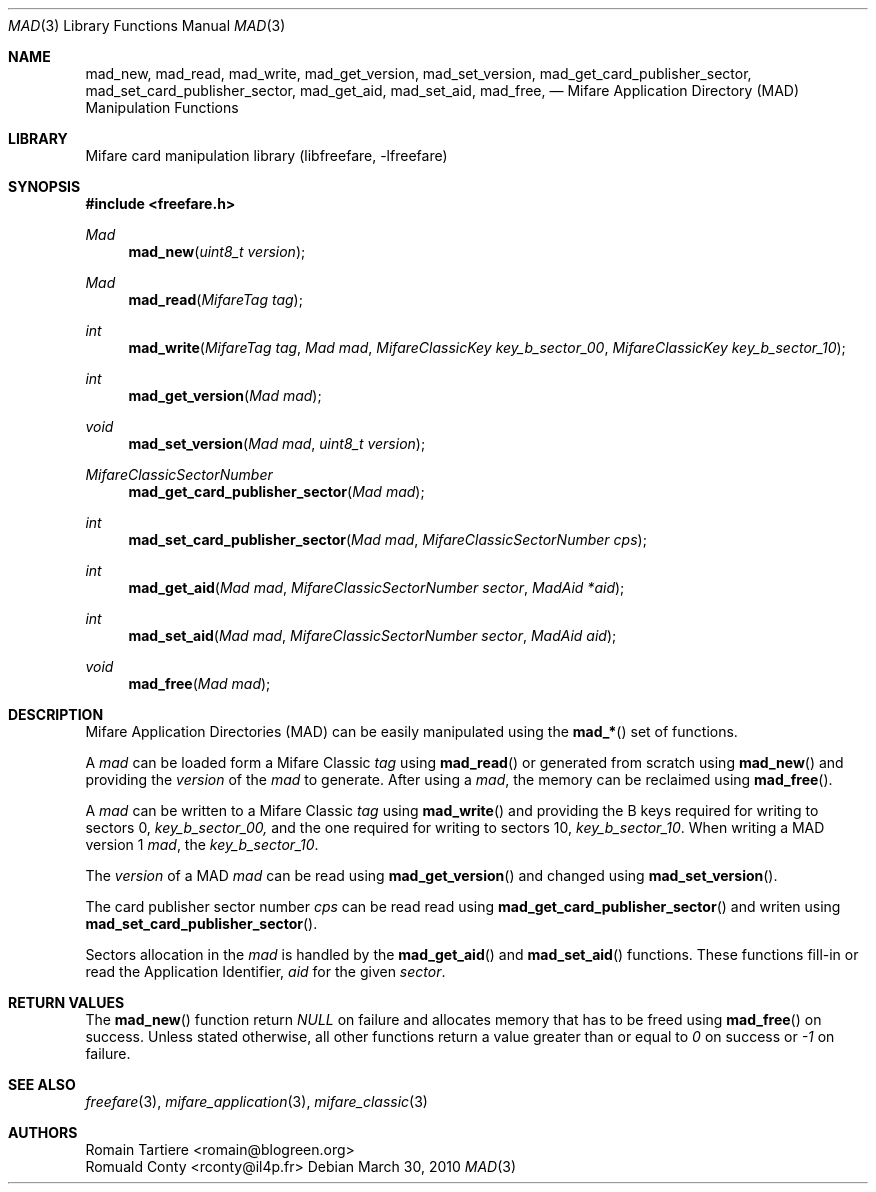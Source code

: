 .\" Copyright (C) 2010 Romain Tartiere
.\"
.\" This program is free software: you can redistribute it and/or modify it
.\" under the terms of the GNU Lesser General Public License as published by the
.\" Free Software Foundation, either version 3 of the License, or (at your
.\" option) any later version.
.\"
.\" This program is distributed in the hope that it will be useful, but WITHOUT
.\" ANY WARRANTY; without even the implied warranty of MERCHANTABILITY or
.\" FITNESS FOR A PARTICULAR PURPOSE.  See the GNU General Public License for
.\" more details.
.\"
.\" You should have received a copy of the GNU Lesser General Public License
.\" along with this program.  If not, see <http://www.gnu.org/licenses/>
.\"
.\" $Id$
.\"
.Dd March 30, 2010
.Dt MAD 3
.Os
.\"  _   _
.\" | \ | | __ _ _ __ ___   ___
.\" |  \| |/ _` | '_ ` _ \ / _ \
.\" | |\  | (_| | | | | | |  __/
.\" |_| \_|\__,_|_| |_| |_|\___|
.\"
.Sh NAME
.Nm mad_new ,
.Nm mad_read ,
.Nm mad_write ,
.Nm mad_get_version ,
.Nm mad_set_version ,
.Nm mad_get_card_publisher_sector ,
.Nm mad_set_card_publisher_sector ,
.Nm mad_get_aid ,
.Nm mad_set_aid ,
.Nm mad_free ,
.Nd "Mifare Application Directory (MAD) Manipulation Functions"
.\"  _     _ _
.\" | |   (_) |__  _ __ __ _ _ __ _   _
.\" | |   | | '_ \| '__/ _` | '__| | | |
.\" | |___| | |_) | | | (_| | |  | |_| |
.\" |_____|_|_.__/|_|  \__,_|_|   \__, |
.\"                               |___/
.Sh LIBRARY
Mifare card manipulation library (libfreefare, \-lfreefare)
.\"  ____                              _
.\" / ___| _   _ _ __   ___  _ __  ___(_)___
.\" \___ \| | | | '_ \ / _ \| '_ \/ __| / __|
.\"  ___) | |_| | | | | (_) | |_) \__ \ \__ \
.\" |____/ \__, |_| |_|\___/| .__/|___/_|___/
.\"        |___/            |_|
.Sh SYNOPSIS
.In freefare.h
.Ft "Mad"
.Fn mad_new "uint8_t version"
.Ft "Mad"
.Fn mad_read "MifareTag tag"
.Ft "int"
.Fn mad_write "MifareTag tag" "Mad mad" "MifareClassicKey key_b_sector_00" "MifareClassicKey key_b_sector_10"
.Ft "int"
.Fn mad_get_version "Mad mad"
.Ft "void"
.Fn mad_set_version "Mad mad" "uint8_t version"
.Ft "MifareClassicSectorNumber"
.Fn mad_get_card_publisher_sector "Mad mad"
.Ft "int"
.Fn mad_set_card_publisher_sector "Mad mad" "MifareClassicSectorNumber cps"
.Ft "int"
.Fn mad_get_aid "Mad mad" "MifareClassicSectorNumber sector" "MadAid *aid"
.Ft "int"
.Fn mad_set_aid "Mad mad" "MifareClassicSectorNumber sector" "MadAid aid"
.Ft "void"
.Fn mad_free "Mad mad"
.\"  ____                      _       _   _
.\" |  _ \  ___  ___  ___ _ __(_)_ __ | |_(_) ___  _ __
.\" | | | |/ _ \/ __|/ __| '__| | '_ \| __| |/ _ \| '_ \
.\" | |_| |  __/\__ \ (__| |  | | |_) | |_| | (_) | | | |
.\" |____/ \___||___/\___|_|  |_| .__/ \__|_|\___/|_| |_|
.\"                             |_|
.Sh DESCRIPTION
Mifare Application Directories (MAD) can be easily manipulated using the
.Fn mad_*
set of functions.
.Pp
A
.Vt mad
can be loaded form a Mifare Classic
.Vt tag
using
.Fn mad_read
or generated from scratch using
.Fn mad_new
and providing the
.Vt version
of the
.Vt mad
to generate. After using a
.Vt mad ,
the memory can be reclaimed using
.Fn mad_free .
.Pp
A
.Vt mad
can be written to a Mifare Classic
.Vt tag
using
.Fn mad_write
and providing the B keys required for writing to sectors 0,
.Vt key_b_sector_00,
and the one required for writing to sectors 10,
.Vt key_b_sector_10 .
When writing a MAD version 1
.Vt mad ,
the
.Vt key_b_sector_10 .
.Pp
The
.Vt version
of a MAD
.Vt mad
can be read using
.Fn mad_get_version
and changed using
.Fn mad_set_version .
.Pp
The card publisher sector number
.Vt cps
can be read read using
.Fn mad_get_card_publisher_sector
and writen using
.Fn mad_set_card_publisher_sector .
.Pp
Sectors allocation in the
.Vt mad
is handled by the
.Fn mad_get_aid
and
.Fn mad_set_aid
functions.  These functions fill-in or read the Application Identifier,
.Vt aid
for the given
.Vt sector .
.\"  ___                 _                           _        _   _                           _
.\" |_ _|_ __ ___  _ __ | | ___ _ __ ___   ___ _ __ | |_ __ _| |_(_) ___  _ __    _ __   ___ | |_ ___  ___
.\"  | || '_ ` _ \| '_ \| |/ _ \ '_ ` _ \ / _ \ '_ \| __/ _` | __| |/ _ \| '_ \  | '_ \ / _ \| __/ _ \/ __|
.\"  | || | | | | | |_) | |  __/ | | | | |  __/ | | | || (_| | |_| | (_) | | | | | | | | (_) | ||  __/\__ \
.\" |___|_| |_| |_| .__/|_|\___|_| |_| |_|\___|_| |_|\__\__,_|\__|_|\___/|_| |_| |_| |_|\___/ \__\___||___/
.\"               |_|
.\".Sh IMPLEMENTATION NOTES
.\"  ____      _                                 _
.\" |  _ \ ___| |_ _   _ _ __ _ __   __   ____ _| |_   _  ___  ___
.\" | |_) / _ \ __| | | | '__| '_ \  \ \ / / _` | | | | |/ _ \/ __|
.\" |  _ <  __/ |_| |_| | |  | | | |  \ V / (_| | | |_| |  __/\__ \
.\" |_| \_\___|\__|\__,_|_|  |_| |_|   \_/ \__,_|_|\__,_|\___||___/
.\"
.Sh RETURN VALUES
The
.Fn mad_new
function return
.Va NULL
on failure and allocates memory that has to be freed using
.Fn mad_free
on success.
Unless stated otherwise, all other functions return a value greater than or equal to
.Va 0
on success or
.Va -1
on failure.
.\"  ____                    _
.\" / ___|  ___  ___    __ _| |___  ___
.\" \___ \ / _ \/ _ \  / _` | / __|/ _ \
.\"  ___) |  __/  __/ | (_| | \__ \ (_) |
.\" |____/ \___|\___|  \__,_|_|___/\___/
.\"
.Sh SEE ALSO
.Xr freefare 3 ,
.Xr mifare_application 3 ,
.Xr mifare_classic 3
.\"     _         _   _
.\"    / \  _   _| |_| |__   ___  _ __ ___
.\"   / _ \| | | | __| '_ \ / _ \| '__/ __|
.\"  / ___ \ |_| | |_| | | | (_) | |  \__ \
.\" /_/   \_\__,_|\__|_| |_|\___/|_|  |___/
.\"
.Sh AUTHORS
.An Romain Tartiere Aq romain@blogreen.org
.An Romuald Conty Aq rconty@il4p.fr
